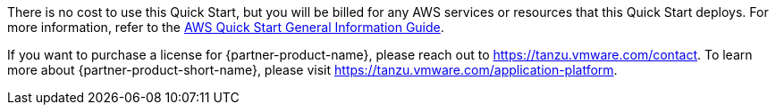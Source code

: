 // Include details about any licenses and how to sign up. Provide links as appropriate.

There is no cost to use this Quick Start, but you will be billed for any AWS services or resources that this Quick Start deploys.
For more information, refer to the https://fwd.aws/rA69w?[AWS Quick Start General Information Guide^].

If you want to purchase a license for {partner-product-name}, please reach out to https://tanzu.vmware.com/contact[https://tanzu.vmware.com/contact].
To learn more about {partner-product-short-name}, please visit https://tanzu.vmware.com/application-platform[https://tanzu.vmware.com/application-platform].
